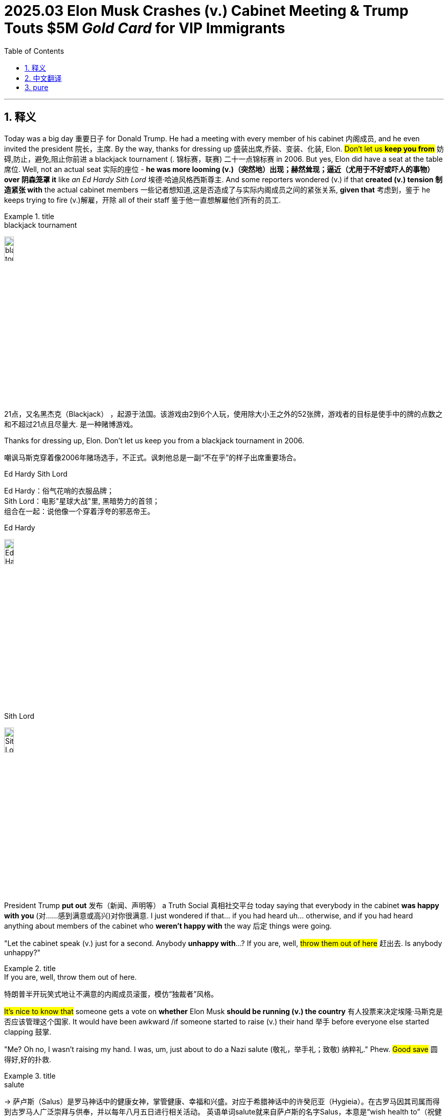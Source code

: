 
= 2025.03 Elon Musk Crashes (v.) Cabinet Meeting & Trump Touts $5M _Gold Card_ for VIP Immigrants
:toc: left
:toclevels: 3
:sectnums:
:stylesheet: ../../../myAdocCss.css


'''

== 释义

Today was a big day 重要日子 for Donald Trump. He had a meeting with every member of his cabinet 内阁成员, and he even invited the president 院长，主席. By the way, thanks for dressing up 盛装出席,乔装、变装、化装, Elon. #Don't let us *keep you from*# 妨碍,防止，避免,阻止你前进 a blackjack tournament (. 锦标赛，联赛) 二十一点锦标赛 in 2006. But yes, Elon did have a seat at the table 席位. Well, not an actual seat 实际的座位 - *he was more looming (v.)（突然地）出现；赫然耸现；逼近（尤用于不好或吓人的事物） over 阴森笼罩 it* like _an Ed Hardy Sith Lord_ 埃德·哈迪风格西斯尊主. And some reporters wondered (v.) if that *created (v.) tension 制造紧张 with* the actual cabinet members 一些记者想知道,这是否造成了与实际内阁成员之间的紧张关系, *given that* 考虑到，鉴于 he keeps trying to fire (v.)解雇，开除 all of their staff 鉴于他一直想解雇他们所有的员工.

[.my1]
.title
====
.blackjack tournament
image:../img/blackjack tournament.jpg[,15%]

21点，又名黑杰克（Blackjack） ，起源于法国。该游戏由2到6个人玩，使用除大小王之外的52张牌，游戏者的目标是使手中的牌的点数之和不超过21点且尽量大. 是一种赌博游戏。

.Thanks for dressing up, Elon. Don’t let us keep you from a blackjack tournament in 2006.
嘲讽马斯克穿着像2006年赌场选手，不正式。讽刺他总是一副“不在乎”的样子出席重要场合。

.Ed Hardy Sith Lord
Ed Hardy：俗气花哨的衣服品牌； +
Sith Lord：电影"星球大战"里, 黑暗势力的首领； +
组合在一起：说他像一个穿着浮夸的邪恶帝王。

.Ed Hardy
image:../img/Ed Hardy.jpg[,15%]

.Sith Lord
image:../img/Sith Lord.jpg[,15%]

====

President Trump *put out* 发布（新闻、声明等） a ​​Truth Social 真相社交平台 today saying that everybody in the cabinet *was happy with you* (对……感到满意或高兴)对你很满意. I just wondered if that... if you had heard uh... otherwise, and if you had heard anything about members of the cabinet who *weren't happy with* the way 后定 things were going.

"Let the cabinet speak (v.) just for a second. Anybody *unhappy with*...? If you are, well, #throw them out of here# 赶出去. Is anybody unhappy?"

[.my1]
.title
====
.If you are, well, throw them out of here.
特朗普半开玩笑式地让不满意的内阁成员滚蛋，模仿“独裁者”风格。
====

#It's nice to know that# someone gets a vote on *whether* Elon Musk *should be running (v.) the country* 有人投票来决定埃隆·马斯克是否应该管理这个国家. It would have been awkward /if someone started to raise (v.) their hand 举手 before everyone else started clapping 鼓掌.

"Me? Oh no, I wasn't raising my hand. I was, um, just about to do a Nazi salute (敬礼，举手礼；致敬) 纳粹礼." Phew. #Good save# 圆得好,好的扑救.

[.my1]
.title
====
.salute
-> 萨卢斯（Salus）是罗马神话中的健康女神，掌管健康、幸福和兴盛。对应于希腊神话中的许癸厄亚（Hygieia）。在古罗马因其司属而得到古罗马人广泛崇拜与供奉，并以每年八月五日进行相关活动。 英语单词salute就来自萨卢斯的名字Salus，本意是“wish health to”（祝健康）。于此同源的单词还有salutary（有益的）、salutation（致敬）。 salute： [sə'l(j)uːt] v.n.行礼，致敬，欢迎 salutation：[,sæljʊ'teɪʃ(ə)n] n.称呼，致敬，问候，招呼 salutary：['sæljʊt(ə)rɪ] adj.有益的，有用的，有益健康的

.Good save
好的扑救：在足球、冰球等运动中，指守门员成功地阻止了对方的得分机会。
====

So everyone is proud of the job that Elon is doing, and Elon agrees. And I... I should say we also... we will make mistakes. We won't be perfect. But when we uh... make ​​mistakes​​, we'll fix it very quickly. Uh, so for example with uh... USA, uh... `主` one of the things 后定 we accidentally canceled (v.) very briefly `系` was Ebola 埃博拉病毒... Ebola prevention 埃博拉预防. I think we all want (v.) Ebola prevention, so we restored the Ebola prevention immediately 我们立即恢复了埃博拉预防工作.

I'm sorry, you accidentally 意外地，偶然地 very briefly canceled what? I hate *to be giving efficiency notes 提效率建议 to* the Efficiency Master (效率大师)我讨厌给效率大师做效率报告, but perhaps next time we *keep* Ebola prevention *going the whole time* (始终如一) 一直进行,做下去. I mean, is Elon really *asking for* a... for credit 带来荣耀的人（或事）;信用，信贷，赊购；赞扬，信誉，声望 *for* _only canceling (v.) Ebola prevention a little bit_? It's like he *dropped a baby* and went, "What? Look (v.) how fast I *picked it up*! 5-second rule 五秒法则!"

[.my1]
.title
====
防止致命病毒不是“可以临时取消”的东西.
类比笑点：“我把婴儿摔了，但我5秒内捡起来了”，调侃的是对错误的轻描淡写态度。
====

#I think we should be a little more careful# 我觉得我们应该更小心一点, especially when we're already dealing with the measles outbreak 麻疹爆发. But don't worry, Elon is not *in charge of* that. RFK Jr. 小罗伯特·肯尼迪(美国卫生与公众服务部部长) is.

"There's 124 people uh... who have contracted (v.) measles 感染麻疹 at this point, mainly we're told in the ​​men's nightlife​​ 男性夜生活 community. Um... there are two people who have died. Um... but uh... we're watching it. So it's not unusual 所以这并不罕见 - we have _measles outbreaks_ every year."

Quick question 简短问题,有个小问题: When you say "we have _measles outbreaks_ every year," are you talking about America or like... you? Right now *it sounds (v.) like* you might *take out*  除掉;击败，淘汰 that whole room 干掉整个房间的人, and that would be terrible. I want to say... but yes, RFK is overseeing (v.)监督 the measles outbreak, and *he has promised... promised that* he will personally 就个人而言；亲自地，本人地；当面地, if the hospital allows (v.) it, consume (v.)消耗，消费；吃，喝 all of the corpses  尸体 of those infected 吃掉感染者尸体. So he's really *seeing to* 照料，处理 it 认真处理.

And this cabinet meeting #was kind of a waste of time# 浪费时间. Okay? But Trump has been *getting some stuff done* 完成了一些事情. For example, yesterday he signed (v.) an executive order 行政命令 #that *forces* (v.) hospitals *to be* transparent with their prices# 价格透明. And look, that seems like a good idea. And #I am perfectly capable of admitting it# 我完全可以承认这一点 /when Donald Trump did something good.

[Applause 掌声]

"When Donald Trump did something good... When Donald Trump did something good..." I can't say it. I can't say it! Why is this so hard? Oh thank God, #those 那些（that 的复数） don't *come along* 出现,取得进展 very often# 不常发生.

Of course, because it's Donald Trump, most people will never hear (v.) about this price transparency thing 价格透明政策, because at the same meeting /he seemed more interested in doing stuff like this:

"#Do you have# one of those 'Trump was right about everything 特朗普永远正确' hats? #Give me this here#. Give me all of them. Look, see that? 'Trump was right about everything.' #It just came in# 刚收到的. Somebody said... I said... this *was sent in* by a fan 粉丝寄来的. I said I think we should make some of them. Right? #But we were pretty much# 但我们差不多快(制作)完成了... you want one?"

[.my1]
.title
====
.Pretty much
意思是“几乎”、“差不多”或“基本上”。​它用于表示某事大致正确或接近事实，但可能不是完全准确。​

- #We were pretty much done.#​  我们差不多完成了。
- #It's pretty much the same.# 这几乎是一样的

特朗普说：“But we were pretty much...”​这句话的完整上下文, 可能是**他在描述某个情况已经接近完成, 或某个观点几乎正确。**​例如，*他可能在谈论一个政策的实施进度，表示“我们差不多完成了”。* +
*总之，“pretty much”用于强调某事基本上是正确的, 或接近完成的状态。*
====

Okay, first of all, that is *way (ad.)大大地，远远地；<美>非常，很 too much* 过于，太过 text 文字太多, guys. If your hat (n.) needs a bookmark 需要书签, it's not a good hat. And look, I hate to ​​*tussle (v.)争执,扭打；争夺 with* the hat, but Trump wasn't right about everything. Okay? #There were a couple of small things# 有几件小事. Um... I don't know... uh... Haitian immigrants 海地移民 weren't eating cats and dogs. There wasn't _$50 million worth_ 价值5000万美元 of ​​condoms 避孕套 sent to Gaza. Belgium 比利时 is not a city. Uh... the 2020 election wasn't stolen 选举未被窃取. China doesn't... China doesn't operate (v.) the Panama Canal 巴拿马运河, nor does it...

[Music]

And uh... the best taco  (n.)（包着肉、蔬菜和辣酱的）墨西哥玉米薄饼卷 bowls 墨西哥卷饼碗 are not made at the Trump Tower Grill (烤架) 特朗普大厦餐厅. But yes, *other than that* 除此之外，除了那个之外, Trump was right about everything.

[.my1]
.title
====
.taco
image:../img/taco.jpg[,15%]
====

Now I'm not trying to be a hater 黑子,怀恨者, #but if you're going to own# (v.)有，拥有 a hat with a ridiculous (a.)可笑的，荒谬的 lie 荒谬谎言 on it, *at least* make it a fun ridiculous lie. Which is why I'm selling these: "Garfield  加菲猫 did 9/11 加菲猫制造911事件." Get yours today 今天就买你的 before he finishes the job.

[.my1]
.title
====
.Garfield did 9/11

image:../img/Desi-Lydic-blames-Garfield-for-911-in-response-to-latest-Trump-lie.webp[,15%]
====

But obviously Trump didn't *bring* everybody *into* the Oval Office 椭圆形办公室 just to sell hats. He was there to sell something much more fancy 更花哨的东西.

"#We're going to be selling# uh... a gold card 黄金卡. You have a green card 绿卡 - this is a gold card. #We're going to be *putting a price 给……定价 on* that card *of* about $5 million#, and that's going to give you Green Card privileges 绿卡特权 plus... oh... oh... Green Card privileges plus..."

[.my1]
.title
====
.
在句子 "We're going to be putting a price on that card of about $5 million" 中，介词 “of” 的使用是为了引出价格的具体数额，使句子更加自然和符合英语的表达习惯。​这种结构在英语中是常见的，尤其是在描述某物的价值或数量时。

在英语中，表达某物的价格时，常用以下结构：​ +
*put a price on [something] of [amount]*​ +
*assign a value to [something] of [amount]*​

- They *put a price on* the painting *of* $2 million.​
- The company *assigned a value to* the asset *of* $500,000.

除了使用 “of” 结构外，还有其他更自然的表达方式，例如： +

- We're going *to price* (v.) that card *at* about $5 million.​ +
- We're going *to set the price of* that card *at* about $5 million. +

这些句子使用了动词 “price” 或 “set the price of”，后接介词 “at” 来引出具体的价格数额，是更常见和自然的表达方式。


====

See, I was still *getting* America *with ads* 广告版美国. Quick question... quick question: If I'm unhappy with America, can I cancel (v.)  my subscription 取消订阅 after seven days?

[.my1]
.title
====
这句话的幽默之处在于将“美国”比作一个需要付费订阅的服务，就像Netflix或Spotify那样。​在这些平台上，用户可以选择支付更高的费用, 以获得无广告的体验;  或者支付较低的费用, 但需要观看广告。*​Desi Lydic 在这里讽刺地表示，尽管她“订阅”了美国，但她仍然得到了带广告的版本(即特朗普售卖金卡, 能入籍美国)。*
====

I am curious 好奇的，求知欲强的: What does this gold card do?

"#It's going to be a route# to citizenship 获得公民身份途径. And wealthy people 富人 will be coming into our country by buying this card. They'll be wealthy, and they'll be successful, and they'll be spending a lot of money."

Did this guy just put a _cover charge_ 入场费 on America? It's $5 million to get in, but he'll ​​waive (v.)免除;放弃（权利、要求等）；不强制执行（规定、限制），免除（费用） it /if you *bring in* three hot girls 三个辣妹 with you. I mean, I guess #it beats (v.)（在比赛或竞争中）赢，打败（某人） the old way of# becoming a citizen (获得公民身份) 我想这比成为公民的旧方式要好, which was to marry (v.) Donald Trump. But still... feel like `主` immigrant stories 移民故事 `谓` are going to be a lot less inspiring (a.)鼓舞人心的，有激励作用的 in the future.

[.my1]
.title
====
.cover charge
[ usually sing.]an amount of money that you pay in some restaurants or clubs in addition to the cost of the food and drink（饭店或俱乐部中饮食之外的）服务费 +
封面费：一种餐厅、酒吧或夜总会等场, 所收取的"入场费"，通常包括座位费, 和一定数量的饮料或食物。

“Cover charge” 是夜店门票，这里比喻“美国像夜总会一样，花钱进场”。

image:../img/cover charge.jpg[,15%]

.waive
(v.) [ VN] to choose not to demand sth in a particular case, even though you have a legal or official right to do so放弃（权利、要求等） +
-> 来自 waif,摇摆，舍弃，扔弃。
====

"My grandfather came to this country with nothing /but $5 million and the clothes in his custom (a.)定做的，量身设计的 Louis Vuitton five-piece 五件套 trunk set 定制LV五件套行李箱."

[.my1]
.title
====
image:../img/trunk set.jpg[,15%]
====

#Although I have to admit# 尽管我不得不承认, I don't totally hate (v.)  the idea of buying your way into a country 花钱买国籍. Hey... Canada? How you doing, girl? #I'm just going to come out and say it#: I want to be in you. And listen, I don't have 5million, but I do have...4... and a cough drop 止咳糖... and this orange hat. Let's talk about it.

[.my1]
.title
====
“嘿……加拿大？你好吗，姑娘？我就直说了：我想进入你。”​这句话表面上是表达想移民的愿望，但“进入你”也有"性暗示"的含义，故意制造双关语.
====

#Now you might be thinking#: Wait a second, if the US is just going to *put* citizenship *up for sale* 出售公民身份, #doesn't that mean that# any monster 任何恶人 can buy (v.) one *as long as* they're rich? Well, *according to* 据……所述 Trump...

"Mhm... #would# a Russian oligarch (寡头政治执政者)俄罗斯寡头 #be eligible (a.)符合条件的，合格的；（婚姻）合适的，合意的 for# 有资格获得 a gold card?" +
"Yeah, possibly. Hey, I know some Russian oligarchs that are very nice people. It's possible."

[.my1]
.title
====
.oligarch
-> oligo-,寡，少，-arch,统治，治理，词源同anarchy.
====

Seems like Trump watched ​​Anora (电影名)​​ /and _his takeaway 观后感;外卖的饭菜；外卖食物 from that movie_ was `表` *we need to do... do more* to help (v.) out 援助 that rich Russian teenager. 似乎特朗普看了《Anora》，他从那部电影中得到的启示是我们需要做……做更多的事情来帮助那个富有的俄罗斯少年。 "#He's so good at# sex (性行为，性交) 他太擅长做爱了." But if you're letting Russians come into the country, you got to be careful. Okay? #I don't want *to engage in* stereotypes# 刻板印象, but if you let a Russian in, then there's going to be a smaller Russian inside of him, and then an even smaller Russian inside of him, and *on and on* 长时间地、冗长地进行某种活动或谈话 and on. There's always another. Careful.

[.my1]
.title
====
.Anora
image:../img/Anora.jpg[,15%]

.and on and on and on
短语 “and on and on and on” 是对短语 “on and on” 的重复使用，用来强调某事持续不断、无休止地进行。​根据《剑桥英语词典》的定义，“on and on” 表示“持续很长时间” 。

如果你让一个俄罗斯人进入，那里面可能还有一个更小的俄罗斯人，然后是一个更小的俄罗斯人，依此类推。”​这里，他通过“and on and on and on”的重复，幽默地描绘了俄罗斯套娃（Matryoshka dolls）的特点.
====

#Bottom line# 最重要的或最基本的事实、真相或结果;归根结底: #I'm not sure I like the idea of# a special card that gives rich people unique access 特殊通道 to America. #But if we were going in that direction# 但是如果我们要朝这个方向走的话, we have an idea *for* how to market it 营销方案:

"For centuries, the world's poor and hungry *have flocked to* 蜂拥而至 America's shores. And now you can *jump that line* 插队,跳出那条线. Introducing (v.)介绍，引见 the Trump Gold Card:

5 million... You get citizenship *plus* exclusive access 独占式访问 to Wyoming (yeehaw!), #you get 获得，得到,可以 to vote (v.) twice#, #and *best of all*# 最重要的是 −the Delta _Sky Lounge_ ( （机场等的）等候室；（旅馆、俱乐部等的）休息室) 达美航空贵宾室 (peak hours only).

[.my1]
.title
====
.Wyoming
image:../img/Wyoming.jpg[,50%]

.Delta
达美航空（英语：Delta Air Lines, Inc.，NYSE：DAL）是一家总部位于美国乔治亚州"亚特兰大"的航空公司，目前是世界上国内客运总里程, 与客运机队规模, 第二大的航空公司。

image:../img/Delta Sky Lounge.jpg[,15%]
image:../img/Delta Air Lines.jpg[,15%]

====

And for 10 million more, you get the Trump _Platinum 铂，白金 Card_ - better than gold.   You get two laws  法律；规章 a year, a free _continental breakfast_ 欧式早餐,大陆式早餐 (cottage 小屋，村舍，乡间别墅 cheese 乳酪), 3 months of Apple TV Plus, and a gun (bang bang!).

Want more? The Trump _Black Card_ - that's above Platinum. You get your face on _Mount Rushmore_ 拉什莫尔山（美国总统纪念公园） (#suck it# 吃一堑,自食其果, Lincoln!), your own star 星 on the flag, and even better - the Delta _Sky Lounge_ (he go!).

Had enough? You shouldn't, because here's the Trump _Diamond Card_: good VIP swim hours 良好的VIP游泳时间 in the Gulf of America, a dozen eggs, box seats 包厢座位 at the Kennedy Center 肯尼迪中心 next to La B, happy ending 圆满结局. The Diamond Card lets you deport (v.)驱逐（非本国居民）出境 anyone with a gold card ('should have paid more'), and it works (v.) at Dave & Busters 店名 (unlimited skeeball 游戏名). And don't forget - the Delta Sky Lounge (still off-peak 非高峰期的, they wouldn't budge (（使）稍微移动；<美，非正式> 给别人挪开一块地方；（使）改变主意，（使）让步) 不肯让步). The Trump immigration card ain't in China."

[.my1]
.title
====
.suck it
吃一堑：一种粗俗的表达，用于表示对某人的轻蔑或不屑，相当于中文的“吃一堑”或“自食其果”。

.Kennedy Center
肯尼迪演艺中心歌剧院. 位于首都华盛顿 (Washington, DC) 的波托马克河畔 (the Potomac River)，是专门进行各类艺术表演的场所，其歌剧院和音乐厅的声学效果十分出色。

image:../img/Kennedy Center.jpg[,15%]
image:../img/Kennedy Center 2.jpg[,15%]

image:../img/Kennedy Center 3.jpg[,50%]
====


[Music]
Wa...

'''

== 中文翻译

今天对特朗普来说是个大日子。他召集全体内阁成员开会，甚至邀请了总统出席。顺便说声谢谢你的盛装打扮，埃隆。我们不会耽误你参加2006年的二十一点锦标赛。没错，埃隆确实有个席位——准确说是像埃德·哈迪风格的西斯尊主般, 阴森笼罩着席位。鉴于他总想开除所有内阁幕僚，有记者质疑这是否制造了紧张气氛。

特朗普今天在真相社交平台发文, 称所有内阁成员都支持埃隆。我只是好奇...是否听到过...相反的说法？有没有听说哪位内阁成员对现状不满？

"*让内阁成员说句话。有人不满意吗？有的话立刻滚出去。*"

很高兴知道有人能投票决定埃隆是否该治国。要是有人举手反对时, 其他人突然鼓掌, 就尴尬了。
"我？不不，我举手是要行纳粹礼。" 啧，圆得好。

总之, 所有人都为埃隆的工作骄傲，埃隆自己也同意。不过...我们也会犯错，不可能完美。但犯错后会立刻纠正。比如美国...我们曾短暂取消了埃博拉预防措施。大家肯定都需要这个，所以我们马上恢复了。

等等，你们短暂取消了啥？虽然不该给"效率(部)大师"提建议，但或许下次我们可以全程保持埃博拉预防？埃隆这是在邀功说"只取消了一小会儿"吗？就像摔了婴儿还说："看我用五秒法则接得多快！"

我们或许该更谨慎些，尤其现在还有麻疹疫情。不过别担心，这事不归埃隆管——是小罗伯特·肯尼迪负责。
"目前124人感染麻疹，主要在男性夜生活群体...死亡2例...我们每年都会爆发麻疹。"

请问"每年爆发麻疹"是指美国还是...阁下您？现在听着像是要把整个房间的人干掉。肯尼迪承诺若医院允许，将亲自吃掉所有感染者尸体，可见其认真态度。

这次内阁会议纯属浪费时间。不过特朗普确实做了些实事，比如昨天签署了要求医院价格透明的行政命令。我完全能承认特朗普做了件好事。

"当特朗普做了好事...当特朗普..."我说不出口！为什么这么难？谢天谢地这种好事不常有。

当然，因为是特朗普，多数人根本不会知道这个价格透明政策——他在同一场会议上更热衷做这种事：
"谁有'特朗普永远正确'的帽子？给我看看。哇刚收到粉丝寄来的样品，我们应该量产对吧？你们想要吗？"

首先，帽子文字太多了。需要书签才能读完的帽子不是好帽子。虽然不想打击人，但特朗普并非永远正确。比如：海地移民没吃猫狗、加沙没收到五千万美元避孕套、比利时不是城市、2020大选没被窃取、中国不运营巴拿马运河...

[音乐]
...还有最好吃的墨西哥卷饼碗不在特朗普大厦餐厅。除此之外他确实永远正确。

不是故意当黑子，但既然要印"荒谬标语"，至少该印有趣点的。所以我正在卖"加菲猫制造911事件"的帽子——趁它还没完成计划赶紧买！

当然, 特朗普召集大家进椭圆办公室, 不只为了卖帽子，他要推销更浮夸的东西：
"*我们将推出黄金卡，定价500万美元，享受绿卡特权, 外加..."
所以美国变成付费订阅制了？要是不满意, 能七天无理由退款吗？*

**这黄金卡到底有什么用？
"这是获得公民身份的捷径，富人们会花钱买卡, 来我国消费。"
这是给美国设"入场费"？**带三个辣妹可免单？虽然比"嫁给特朗普获取身份"强，*但未来的移民故事会失去感染力：
"我爷爷当年只带着500万, 和LV定制五件套行李箱, 就来闯荡美国了。"*

其实我不完全反对"花钱买国籍"。加拿大妹子，我直说了：我想泡你。虽然没500万，但我有4块钱、止咳糖和这顶橙帽子，考虑下？

你可能想问：**如果"公民身份"明码标价，岂不是恶棍有钱就能买？**特朗普表示：
"**俄罗斯寡头能买黄金卡吗？""当然，**我认识些很nice的寡头。"
他看完电影《安妮特》的感想居然是, "该帮帮那个有钱的俄罗斯小帅哥"。

但放俄罗斯人入境要小心，我不想刻板印象，可每个俄罗斯人体内都有更小的俄罗斯人，套娃式无限延伸。

总之我不喜欢给富人开特殊通道，但既然要搞，我们的营销方案是：
"*几个世纪来，穷苦大众涌向美国海岸。现在您可插队了！特朗普黄金卡：500万享公民身份*+怀俄明州特权(哟吼！)+双倍投票权+达美航空贵宾厅(限高峰时段)。 +
**加1000万升级白金卡：**每年定制两条法律+免费欧陆早餐(只有茅屋奶酪)+三个月Apple TV+配枪(砰砰！)。 +
还有黑卡：头像刻上总统山(气死林肯！)+国旗加星+达美贵宾厅(随时进！)。 +
钻石卡更尊贵：墨西哥湾VIP游泳时段+一打鸡蛋+肯尼迪中心包厢+莞式服务，还能驱逐黄金卡持有者('穷鬼滚蛋')，戴夫巴斯特游戏厅无限玩。重申：达美贵宾厅(非高峰时段，他们死活不肯让步)。特朗普移民卡，中国可没有。"

[音乐]
哇...

'''

== pure

Here's the corrected version with proper punctuation and minor word corrections (marked in ​​bold​​):

Today was a big day for Donald Trump. He had a meeting with every member of his cabinet, and he even invited the president. By the way, thanks for dressing up, Elon. Don't let us keep you from a blackjack tournament in 2006. But yes, Elon did have a seat at the table. Well, not an actual seat - he was more looming over it like an Ed Hardy Sith Lord. And some reporters wondered if that created tension with the actual cabinet members, given that he keeps trying to fire all of their staff.

President Trump put out a ​​Truth​​ Social today saying that everybody in the cabinet was happy with you. I just wondered if that... if you had heard uh... otherwise, and if you had heard anything about members of the cabinet who weren't happy with the way things were going.

"Let the cabinet speak just for a second. Anybody unhappy with...? If you are, well, throw them out of here. Is anybody unhappy?"

It's nice to know that someone gets a vote on whether Elon Musk should be running the country. It would have been awkward if someone started to raise their hand before everyone else started clapping.

"Me? Oh no, I wasn't raising my hand. I was, um, just about to do a Nazi salute." Phew. Good save.

So everyone is proud of the job that Elon is doing, and Elon agrees. And I... I should say we also... we will make mistakes. We won't be perfect. But when we uh... make ​​mistakes​​, we'll fix it very quickly. Uh, so for example with uh... USA, uh... one of the things we accidentally canceled very briefly was Ebola... Ebola prevention. I think we all want Ebola prevention, so we restored the Ebola prevention immediately.

I'm sorry, you accidentally very briefly canceled what? I hate to be giving efficiency notes to the Efficiency Master, but perhaps next time we keep Ebola prevention going the whole time. I mean, is Elon really asking for a... for credit for only canceling Ebola prevention a little bit? It's like he dropped a baby and went, "What? Look how fast I picked it up! 5-second rule!"

I think we should be a little more careful, especially when we're already dealing with the measles outbreak. But don't worry, Elon is not in charge of that. RFK Jr. is.

"There's 124 people uh... who have contracted measles at this point, mainly we're told in the ​​men's nightlife​​ community. Um... there are two people who have died. Um... but uh... we're watching it. So it's not unusual - we have measles outbreaks every year."

Quick question: When you say "we have measles outbreaks every year," are you talking about America or like... you? Right now it sounds like you might take out that whole room, and that would be terrible. I want to say... but yes, RFK is overseeing the measles outbreak, and he has promised... promised that he will personally, if the hospital allows it, consume all of the corpses of those infected. So he's really seeing to it.

And this cabinet meeting was kind of a waste of time. Okay? But Trump has been getting some stuff done. For example, yesterday he signed an executive order that forces hospitals to be transparent with their prices. And look, that seems like a good idea. And I am perfectly capable of admitting it when Donald Trump did something good.

[Applause]

"When Donald Trump did something good... When Donald Trump did something good..." I can't say it. I can't say it! Why is this so hard? Oh thank God, those don't come along very often.

Of course, because it's Donald Trump, most people will never hear about this price transparency thing, because at the same meeting he seemed more interested in doing stuff like this:

"Do you have one of those 'Trump was right about everything' hats? Give me this here. Give me all of them. Look, see that? 'Trump was right about everything.' It just came in. Somebody said... I said... this was sent in by a fan. I said I think we should make some of them. Right? But we were pretty much... you want one?"

Okay, first of all, that is way too much text, guys. If your hat needs a bookmark, it's not a good hat. And look, I hate to ​​tussle​​ with the hat, but Trump wasn't right about everything. Okay? There were a couple of small things. Um... I don't know... uh... Haitian immigrants weren't eating cats and dogs. There wasn't $50 million worth of ​​condoms​​ sent to Gaza. Belgium is not a city. Uh... the 2020 election wasn't stolen. China doesn't... China doesn't operate the Panama Canal, nor does it...

[Music]

And uh... the best taco bowls are not made at the Trump Tower Grill. But yes, other than that, Trump was right about everything.

Now I'm not trying to be a hater, but if you're going to own a hat with a ridiculous lie on it, at least make it a fun ridiculous lie. Which is why I'm selling these: "Garfield did 9/11." Get yours today before he finishes the job.

But obviously Trump didn't bring everybody into the Oval Office just to sell hats. He was there to sell something much more fancy.

"We're going to be selling uh... a gold card. You have a green card - this is a gold card. We're going to be putting a price on that card of about $5 million, and that's going to give you Green Card privileges plus... oh... oh... Green Card privileges plus..."

See, I was still getting America with ads. Quick question... quick question: If I'm unhappy with America, can I cancel my subscription after seven days?

I am curious: What does this gold card do?

"It's going to be a route to citizenship. And wealthy people will be coming into our country by buying this card. They'll be wealthy, and they'll be successful, and they'll be spending a lot of money."

Did this guy just put a cover charge on America? It's $5 million to get in, but he'll ​​waive​​ it if you bring in three hot girls with you. I mean, I guess it beats the old way of becoming a citizen, which was to marry Donald Trump. But still... feel like immigrant stories are going to be a lot less inspiring in the future.

"My grandfather came to this country with nothing but $5 million and the clothes in his custom Louis Vuitton five-piece trunk set."

Although I have to admit, I don't totally hate the idea of buying your way into a country. Hey... Canada? How you doing, girl? I'm just going to come out and say it: I want to be in you. And listen, I don't have 5million,butIdohave...4... and a cough drop... and this orange hat. Let's talk about it.

Now you might be thinking: Wait a second, if the US is just going to put citizenship up for sale, doesn't that mean that any monster can buy one as long as they're rich? Well, according to Trump...

"Mhm... would a Russian oligarch be eligible for a gold card?"
"Yeah, possibly. Hey, I know some Russian oligarchs that are very nice people. It's possible."

Seems like Trump watched ​​Anora​​ and his takeaway from that movie was we need to do... do more to help out that rich Russian teenager. "He's so good at sex." But if you're letting Russians come into the country, you got to be careful. Okay? I don't want to engage in stereotypes, but if you let a Russian in, then there's going to be a smaller Russian inside of him, and then an even smaller Russian inside of him, and on and on and on. There's always another. Careful.

Bottom line: I'm not sure I like the idea of a special card that gives rich people unique access to America. But if we were going in that direction, we have an idea for how to market it:

"For centuries, the world's poor and hungry have flocked to America's shores. And now you can jump that line. Introducing the Trump Gold Card: 5million.You get citizenship plus exclusive access to Wyoming(yeehaw!),you get to vote twice, and best of all−the Delta Sky Lounge (peak hours only). And for 10 million more, you get the Trump Platinum Card - better than gold. You get two laws a year, a free continental breakfast (cottage cheese), 3 months of Apple TV Plus, and a gun (bang bang!). Want more? The Trump Black Card - that's above Platinum. You get your face on Mount Rushmore (suck it, Lincoln!), your own star on the flag, and even better - the Delta Sky Lounge (he go!). Had enough? You shouldn't, because here's the Trump Diamond Card: good VIP swim hours in the Gulf of America, a dozen eggs, box seats at the Kennedy Center next to La B, happy ending. The Diamond Card lets you deport anyone with a gold card ('should have paid more'), and it works at Dave & Busters (unlimited skeeball). And don't forget - the Delta Sky Lounge (still off-peak, they wouldn't budge). The Trump immigration card ain't in China."

[Music]
Wa...

'''
